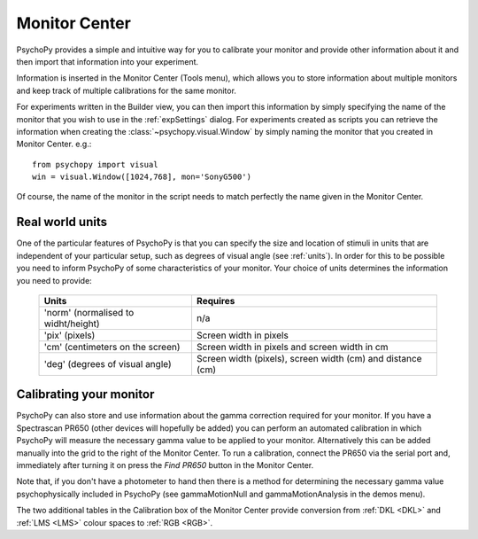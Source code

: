 .. _monitorCenter:

Monitor Center
====================================

PsychoPy provides a simple and intuitive way for you to calibrate your monitor and provide other information about it and then import that information into your experiment.

Information is inserted in the |MC| (Tools menu), which allows you to store information about multiple monitors and keep track of multiple calibrations for the same monitor.

For experiments written in the Builder view, you can then import this information by simply specifying the name of the monitor that you wish to use in the :ref:`expSettings` dialog. For experiments created as scripts you can retrieve the information when creating the :class:`~psychopy.visual.Window` by simply naming the monitor that you created in Monitor Center. e.g.::

  from psychopy import visual
  win = visual.Window([1024,768], mon='SonyG500')

Of course, the name of the monitor in the script needs to match perfectly the name given in the Monitor Center.

Real world units
-----------------

One of the particular features of PsychoPy is that you can specify the size and location of stimuli in units that are independent of your particular setup, such as degrees of visual angle (see :ref:`units`). In order for this to be possible you need to inform PsychoPy of some characteristics of your monitor. Your choice of units determines the information you need to provide:

 ======================================  ============================================================
  Units                                             Requires    
 ======================================  ============================================================
  'norm' (normalised to widht/height)     n/a
  'pix' (pixels)                          Screen width in pixels
  'cm' (centimeters on the screen)        Screen width in pixels and screen width in cm 
  'deg' (degrees of visual angle)         Screen width (pixels), screen width (cm) and distance (cm)
 ======================================  ============================================================


Calibrating your monitor
--------------------------

PsychoPy can also store and use information about the gamma correction required for your monitor. If you have a Spectrascan PR650 (other devices will hopefully be added) you can perform an automated calibration in which PsychoPy will measure the necessary gamma value to be applied to your monitor. Alternatively this can be added manually into the grid to the right of the Monitor Center. To run a calibration, connect the PR650 via the serial port and, immediately after turning it on press the `Find PR650` button in the |MC|. 

Note that, if you don't have a photometer to hand then there is a method for determining the necessary gamma value psychophysically included in PsychoPy (see gammaMotionNull and gammaMotionAnalysis in the demos menu).

The two additional tables in the Calibration box of the Monitor Center provide conversion from :ref:`DKL <DKL>` and :ref:`LMS <LMS>` colour spaces to :ref:`RGB <RGB>`. 

.. |MC| replace:: Monitor Center 